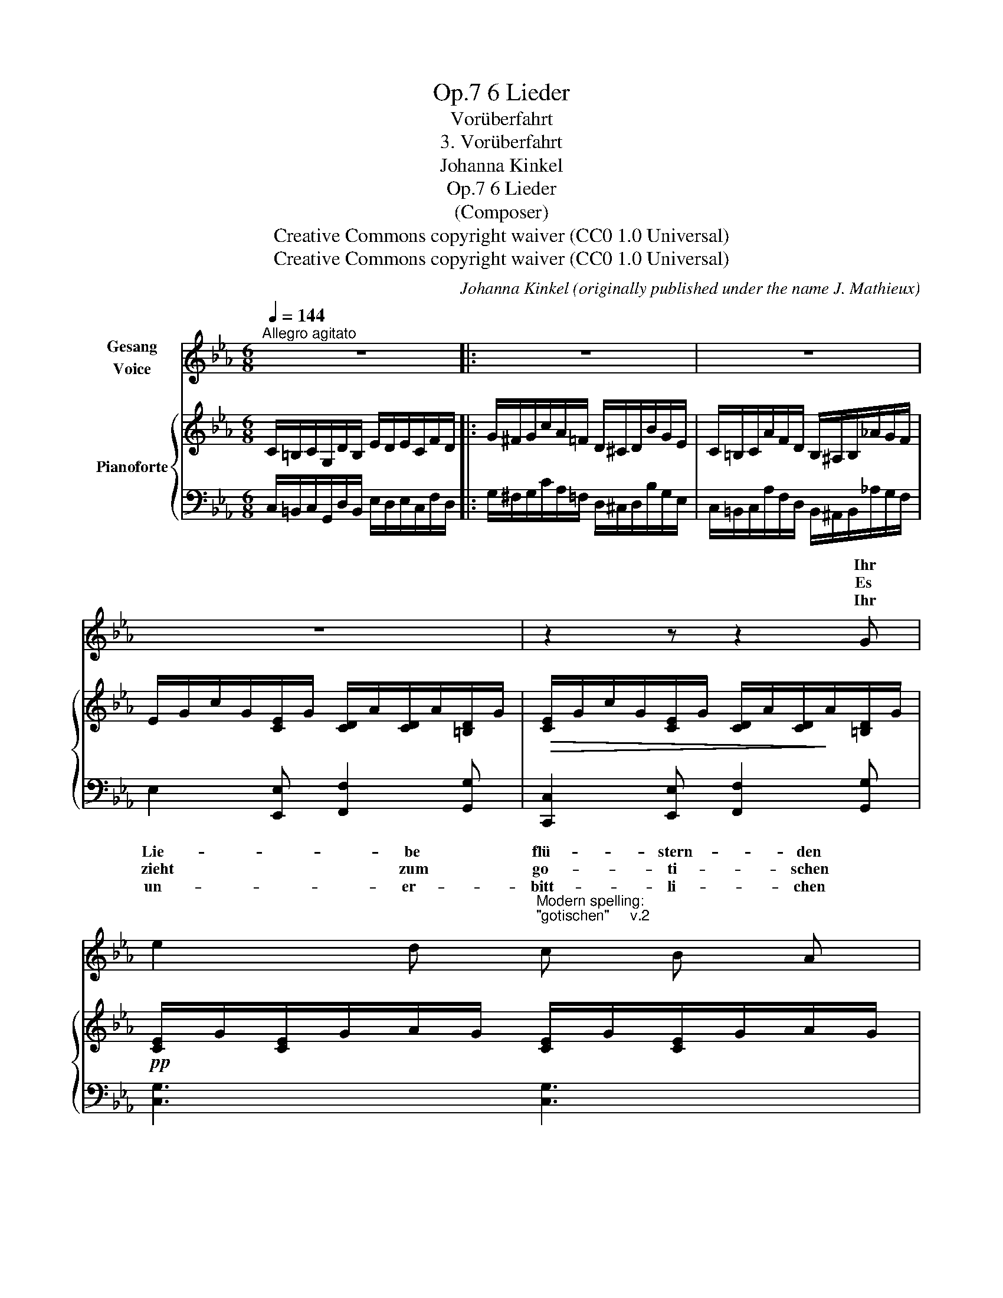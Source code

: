 X:1
T:6 Lieder, Op.7
T:Vorüberfahrt
T:3. Vorüberfahrt
T:Johanna Kinkel
T:6 Lieder, Op.7 
T:(Composer)
T:Creative Commons copyright waiver (CC0 1.0 Universal)
T:Creative Commons copyright waiver (CC0 1.0 Universal)
C:Johanna Kinkel (originally published under the name J. Mathieux)
Z:(Composer)
Z:Creative Commons copyright waiver (CC0 1.0 Universal)
%%score ( 1 2 ) { ( 3 5 ) | 4 }
L:1/8
Q:1/4=144
M:6/8
K:Eb
V:1 treble nm="Gesang\nVoice"
V:2 treble 
V:3 treble nm="Pianoforte"
V:5 treble 
V:4 bass 
V:1
"^Allegro agitato" z6 |: z6 | z6 | z6 | z2 z z2 G | %5
w: ||||Ihr|
w: ||||Es|
w: ||||Ihr|
 e2 d"^Modern spelling:\n\"gotischen\"     v.2\n" c B A | %6
w: Lie- be flü- stern- den|
w: zieht zum go- ti- schen|
w: un- er- bitt- li- chen|
"^Modern spelling:\n\"Tore\"        v.2\n" A2 G z2 G | G2 D E2 F | E3 z2 E | E2 A c B A | e3 B2 B | %11
w: Lin- den! am|We- ge rech- ter|Hand, Ihr|streckt her- ü- ber die|Zwei- ge Und|
w: To- re mich|* Ge- walf her-|ein, viel-|leicht be- gegn' ich dem|Lieb- sten, Doch|
w: Rä- der, so|steht denn eu- er|Sinn zu|rol- len, im- mer zu|rol- len in's|
 B B B c2 B | =A3[Q:1/4=130] z2"^molto ritard."!p! A |[Q:1/4=110] =AG =B/c/ d/=e/ f e/d/ | %14
w: grüsst mich so wohl be-|kannt. Ihr|zeigt _ mir _ ro- * sig be- *|
w: ach! _ das darf *|sein. Ich|möch- * te _ weil- * len so _|
w: fer- * ne Blau- e|* Die|flücht- * gen _ Ros- * se ver- *|
 (=e>dc/G/)"^E flat sounds \nhorrible!\n" !courtesy!=E z G | %15
w: leuch- * * * tet die|
w: ger- * * * ne An|
w: ste- * * * hen Mein|
"^Modern spelling:\n\"Türme\"       v.1\n" G D G =B2 d | c3 z2[Q:1/4=144]"^a tempo"!f! G | %17
w: Tür- me der frei- en|Stadt, die|
w: dem _ ge- lieb- ten|Ort; doch|
w: inn- * res Fle- nen|nicht, sie|
 =E2 G c d =e | (=e>dc/G/) !courtesy!=E z c/B/ |[Q:1/4=120]"^piu lento" _A2 A/G/ F2 _E/D/ | %20
w: mei- ne glü- hend- ste-|Lie- * * * be und _|Qual ge- * bo- ren _|
w: al- les hat sich ver-|schwo- * * * ren und _|reisst mich _ grau- sam _|
w: ja- gen brau- send vor-|ü- * * * ber, ob _|auch das _ Herz mir _|
[Q:1/4=144]"^a tempo" C2 z z2"_J. Mathieux" z :| z6 | z6 | z6 | z6 | z6 | z6 | z6 | z6 |] %29
w: hat.|||||||||
w: fort.|||||||||
w: bricht.|||||||||
V:2
 x6 |: x6 | x6 | x6 | x6 | x6 | x6 | G D D x2 x | x6 | x6 | x6 | B z B c2 B/ B/ | =A3 x2 x | x6 | %14
w: ||||||||||||||
w: |||||||wie mit *||||* * * ja nicht|||
w: |||||||||||* * * * da-|hin.||
 x6 | GD G x2 x | x6 | x6 | x6 | x6 | x6 :| x6 | x6 | x6 | x6 | x6 | x6 | x6 | x6 |] %29
w: |||||||||||||||
w: |||||||||||||||
w: |||||||||||||||
V:3
 C/=B,/C/G,/D/B,/ E/D/E/C/F/D/ |: G/^F/G/c/A/=F/ D/^C/D/B/G/E/ | C/=B,/C/A/F/D/ B,/^A,/B,/_A/G/F/ | %3
 E/G/c/G/[CE]/G/ [CD]/A/[CD]/A/[=B,D]/G/ |!>(! [CE]/G/c/G/[CE]/G/ [CD]/A/[CD]/!>)!A/[=B,D]/G/ | %5
!pp! [CE]/G/[CE]/G/A/G/ [CE]/G/[CE]/G/A/G/ | [DF]/G/[DF]/G/A/G/ [DF]/G/[DF]/G/A/G/ | %7
 [DF]/G/[DF]/G/A/G/ [DF]/G/[DF]/G/A/G/ | [CE]/G/[CE]/G/A/G/ [_DE]/G/[DE]/G/A/G/ | %9
 [CE]/G/A/G/A/c/ [CE]/G/A/G/A/c/ | [B,E]/^F/G/F/G/B/ [B,E]/F/G/F/G/B/ | %11
 =E/=A/B/A/B/d/ E/A/B/A/B/d/ | F/^G/=A/G/A/c/ F/G/A/G/A/c/ | %13
!p! [F=A]/D/[FG]/D/[FG]/D/ [FA]/D/[FG]/D/[FG]/D/ | [C=E]/G/[CE]/G/c/G/ [CE]/G/[CE]/G/=A/G/ | %15
 [=B,D]/G/[B,D]/G/"^B flat sounds \nhorrible!\n"!courtesy!=B/G/ [B,D]/G/[B,D]/G/B/G/ | %16
 [C=E]/G/[CE]/G/c/G/ [CE]/G/[CE]/G/=A/G/ | [C=E]/G/[CE]/G/c/G/ [CE]/G/[CE]/G/c/G/ | %18
 [C=E]/G/[CE]/G/c/G/ [CE]/G/[CE]/G/c/G/ |"^piu lento" [CF]/A/[CF]/A/[CF]/A/ [DF]/G/[DF]/G/[DF]/G/ | %20
!f!"^a tempo" C/=B,/C/G,/D/B,/ E/D/E/C/F/D/ :| G/^F/G/c/A/=F/ D/^C/D/B/G/E/ | %22
 C/=B,/C/A/F/D/ B,/^A,/B,/_A/G/F/ | E/G/c/G/[CE]/G/ [CD]/A/[CD]/A/[=B,D]/G/ | %24
 [CE]/G/c/G/[CE]/G/ [CD]/A/[CD]/A/[=B,D]/G/ | %25
"_dim." [CE]/G/[CE]/G/[=B,D]/G/ [CE]/G/[CE]/G/[B,D]/G/ |!pp! C z z C z z | C z z z2 z | z6 |] %29
V:4
 C,/=B,,/C,/G,,/D,/B,,/ E,/D,/E,/C,/F,/D,/ |: G,/^F,/G,/C/A,/=F,/ D,/^C,/D,/B,/G,/E,/ | %2
 C,/=B,,/C,/A,/F,/D,/ B,,/^A,,/B,,/_A,/G,/F,/ | E,2 [E,,E,] [F,,F,]2 [G,,G,] | %4
 [C,,C,]2 [E,,E,] [F,,F,]2 [G,,G,] | [C,G,]3 [C,G,]3 | [=B,,G,]3 [B,,G,]3 | [G,,G,]3 [=B,,G,]3 | %8
 [C,G,]3 [_B,,G,]3 | [A,,E,A,]3 [A,,E,A,]3 | [G,,E,G,]3 [G,,E,G,]3 | [_G,,B,,_G,]3 [G,,_D,G,]3 | %12
 [F,,F,]3 [F,,F,]3 | [G,,D,G,]3 [G,,=B,,G,]3 | [C,G,]3 [C,G,]3 | [G,,D,G,]3 [G,,D,G,]3 | %16
 [C,G,]3 [C,G,]3 | [C,,G,,C,]3 [C,G,]3 | [C,,G,,C,]3 [C,G,]3 | [F,,F,]3 [G,,G,]3 | %20
 C,/=B,,/C,/G,,/D,/B,,/ E,/D,/E,/C,/F,/D,/ :| G,/^F,/G,/C/A,/=F,/ D,/^C,/D,/B,/G,/E,/ | %22
 C,/=B,,/C,/A,/F,/D,/ B,,/^A,,/B,,/_A,/G,/F,/ | E,2 [E,,E,] [F,,F,]2 [G,,G,] | %24
 [C,,C,]2 [E,,E,] [F,,F,]2 [G,,G,] | [C,G,]2 [G,,G,] [C,G,]2 [G,,G,] | %26
 C,/D,/C,/D,/E,/D,/ C,/D,/C,/D,/E,/D,/ | C, z z C, z z | C, z z z2 z |] %29
V:5
 x6 |: x6 | x6 | x6 | x6 | x6 | x6 | x6 | x6 | x6 | x6 | _D2 z B,2 z | C2 z C2 z | x6 | x6 | x6 | %16
 x6 | x6 | x6 | x6 | x6 :| x6 | x6 | x6 | x6 | x6 | x6 | x6 | x6 |] %29

